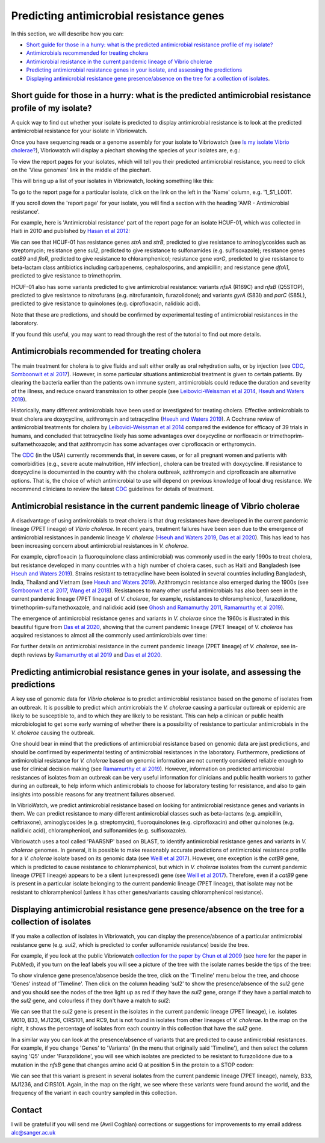 Predicting antimicrobial resistance genes
=========================================

In this section, we will describe how you can:

* `Short guide for those in a hurry: what is the predicted antimicrobial resistance profile of my isolate?`_
* `Antimicrobials recommended for treating cholera`_
* `Antimicrobial resistance in the current pandemic lineage of Vibrio cholerae`_
* `Predicting antimicrobial resistance genes in your isolate, and assessing the predictions`_
* `Displaying antimicrobial resistance gene presence/absence on the tree for a collection of isolates`_.

Short guide for those in a hurry: what is the predicted antimicrobial resistance profile of my isolate?
-------------------------------------------------------------------------------------------------------

A quick way to find out whether your isolate is predicted to display antimicrobial resistance is to look at the predicted antimicrobial resistance  for your isolate in Vibriowatch.

Once you have sequencing reads or a genome assembly for your isolate to Vibriowatch (see `Is my isolate Vibrio cholerae? <https://vibriowatch.readthedocs.io/en/latest/assemblies.html#short-guide-for-those-in-a-hurry-is-my-isolate-vibrio-cholerae>`_), Vibriowatch will display a piechart showing the species of your isolates are, e.g.:

.. image:: Picture7.png
  :width: 650

To view the report pages for your isolates, which will tell you their predicted antimicrobial resistance, you need
to click on the 'View genomes' link in the middle of the piechart.
  
This will bring up a list of your isolates in Vibriowatch, looking something like this:

.. image:: Picture8.png
  :width: 650
  
To go to the report page for a particular isolate, click on the link on the left in the 'Name' column, e.g. '1_S1_L001'.

If you scroll down the 'report page' for your isolate, you will find a section with the heading 'AMR - Antimicrobial resistance'. 

For example, here is 'Antimicrobial resistance' part of the report page for an isolate HCUF-01, which was collected in Haiti in 2010 and
published by `Hasan et al 2012`_:

.. _Hasan et al 2012: https://pubmed.ncbi.nlm.nih.gov/22711841/

.. image:: Picture95.png
  :width: 650
  
We can see that HCUF-01 has resistance genes *strA* and *strB*, predicted to give resistance to aminoglycosides such as streptomycin;
resistance gene *sul2*, predicted to give resistance to sulfonamides (e.g. sulfisoxazole); 
resistance genes *catB9* and *floR*, predicted to give resistance
to chloramphenicol; resistance gene *varG*, predicted to give resistance to beta-lactam class antibiotics including carbapenems, cephalosporins,
and ampicillin; and resistance gene *dfrA1*, predicted to give resistance to trimethoprim.

HCUF-01 also has some variants predicted to give antimicrobial resistance: variants *nfsA* (R169C) and *nfsB* (Q5STOP), predicted to give resistance
to nitrofurans (e.g. nitrofurantoin, furazolidone); and variants *gyrA* (S83I) and *parC* (S85L), predicted to give resistance to quinolones (e.g. ciprofloxacin, nalidixic acid). 

Note that these are predictions, and should be confirmed by experimental testing of antimicrobial resistances in the laboratory.
  
If you found this useful, you may want to read through the rest of the tutorial to find out more details.
  
Antimicrobials recommended for treating cholera
-----------------------------------------------

The main treatment for cholera is to give fluids and salt either orally as oral rehydration salts, or
by injection (see `CDC`_, `Somboonwit et al 2017`_). However, in some particular situations antimicrobial treatment is given to certain patients. 
By clearing the bacteria earlier than the patients own immune system, antimicrobials could reduce the duration and severity
of the illness, and reduce onward transmission to other people (see `Leibovici-Weissman et al 2014`_, `Hseuh and Waters 2019`_).

.. _CDC: https://www.cdc.gov/cholera/treatment/antibiotic-treatment.html

.. _Leibovici-Weissman et al 2014: https://pubmed.ncbi.nlm.nih.gov/24944120/

.. _Hseuh and Waters 2019: https://pubmed.ncbi.nlm.nih.gov/31069064/

.. _Somboonwit et al 2017: https://pubmed.ncbi.nlm.nih.gov/29379258/

Historically, many different antimicrobials have been used or investigated for treating cholera.
Effective antimicrobials to treat cholera are doxycycline, azithromycin and tetracycline (`Hseuh and Waters 2019`_).
A Cochrane review of antimicrobial treatments for cholera by `Leibovici-Weissman et al 2014`_ compared the evidence
for efficacy of 39 trials in humans, and concluded that tetracycline likely has some advantages over
doxycycline or norfloxacin or trimethoprim-sulfamethoxazole; and that azithromycin has some
advantages over ciprofloxacin or erthyromycin.

.. _Leibovici-Weissman et al 2014: https://pubmed.ncbi.nlm.nih.gov/24944120/

.. _Hseuh and Waters 2019: https://pubmed.ncbi.nlm.nih.gov/31069064/

The `CDC`_ (in the USA) currently recommends that, in severe cases, or
for all pregnant women and patients with comorbidities (e.g., severe acute malnutrition, HIV infection),
cholera can be treated with doxycycline. If resistance to doxycycline is documented in the country with the cholera
outbreak, azithromycin and ciprofloxacin are alternative options. 
That is, the choice of which antimicrobial to use
will depend on previous knowledge of local drug resistance.
We recommend clinicians to review the latest `CDC`_ guidelines for details of treatment.

.. _CDC: https://www.cdc.gov/cholera/treatment/antibiotic-treatment.html

Antimicrobial resistance in the current pandemic lineage of Vibrio cholerae
---------------------------------------------------------------------------

A disadvantage of using antimicrobials to treat cholera is that drug resistances have
developed in the current pandemic lineage (7PET lineage) of *Vibrio cholerae*. 
In recent years, treatment failures have been seen due to the 
emergence of antimicrobial resistances in pandemic lineage *V. cholerae* (`Hseuh and Waters 2019`_, `Das et al 2020`_).
This has lead to has been increasing concern about antimicrobial resistances in *V. cholerae*. 

.. _Hseuh and Waters 2019: https://pubmed.ncbi.nlm.nih.gov/31069064/

.. _Das et al 2020: https://pubmed.ncbi.nlm.nih.gov/31272870/

For example, ciprofloxacin (a fluoroquinolone class antimicrobial) was commonly used
in the early 1990s to treat cholera, but resistance developed in many countries with
a high number of cholera cases, such as Haiti and Bangladesh (see `Hseuh and Waters 2019`_).
Strains resistant to tetracycline have been isolated in several countries including
Bangladesh, India, Thailand and Vietnam (see `Hseuh and Waters 2019`_). Azithromycin
resistance also emerged during the 1900s (see `Somboonwit et al 2017`_, `Wang et al 2018`_). 
Resistances to many other useful antimicrobials has also been seen in the current
pandemic lineage (7PET lineage) of *V. cholerae*, for example, resistances to 
chloramphenicol, furazolidone, trimethoprim-sulfamethoxazole, and nalidixic acid (see
`Ghosh and Ramamurthy 2011`_, `Ramamurthy et al 2019`_). 

.. _Hseuh and Waters 2019: https://pubmed.ncbi.nlm.nih.gov/31069064/

.. _Somboonwit et al 2017: https://pubmed.ncbi.nlm.nih.gov/29379258/

.. _Wang et al 2018: https://pubmed.ncbi.nlm.nih.gov/28919196/

.. _Ghosh and Ramamurthy 2011: https://pubmed.ncbi.nlm.nih.gov/21415499/

.. _Ramamurthy et al 2019: https://pubmed.ncbi.nlm.nih.gov/31396501/

.. _Das et al 2020: https://pubmed.ncbi.nlm.nih.gov/31272870/

The emergence of antimicrobial resistance genes and variants in *V. cholerae* since the 1960s
is illustrated in this beautiful figure from `Das et al 2020`_, showing that the current pandemic
lineage (7PET lineage) of *V. cholerae* has
acquired resistances to almost all the commonly used antimicrobials over time:

.. _Das et al 2020: https://pubmed.ncbi.nlm.nih.gov/31272870/

.. image:: Picture96.jpg
  :width: 650
  
For further details on antimicrobial resistance in 
the current pandemic lineage (7PET lineage) of *V. cholerae*, see in-depth reviews by `Ramamurthy et al 2019`_ and
`Das et al 2020`_.

Predicting antimicrobial resistance genes in your isolate, and assessing the predictions
----------------------------------------------------------------------------------------

A key use of genomic data for *Vibrio cholerae* is to predict antimicrobial resistance based on the genome of isolates from an outbreak.
It is possible to predict which antimicrobials the *V. cholerae* causing a 
particular outbreak or epidemic are likely to be susceptible to, and to which they are likely to be resistant. 
This can help a clinican or public health microbiologist to get some
early warning of whether there is a possibility of resistance to particular antimicrobials in the *V. cholerae*
causing the outbreak. 

One should bear in mind that the predictions of antimicrobial resistance based
on genomic data are just predictions, and should be confirmed by experimental testing of antimicrobial 
resistances in the laboratory. Furthermore, predictions of antimicrobial resistance for *V. cholerae* based on genomic information 
are not currently considered reliable enough to use for clinical decision making (see `Ramamurthy et al 2019`_).
However, information on predicted antimicrobial resistances of isolates from an outbreak can be very useful information
for clinicians and public health workers to gather during an outbreak, to help inform which antimicrobials to choose for
laboratory testing for resistance, and also to gain insights into possible reasons for any treatment failures observed.

.. _Ramamurthy et al 2019: https://pubmed.ncbi.nlm.nih.gov/31396501/

In VibrioWatch, we predict antimicrobial resistance based on looking for antimicrobial resistance genes and variants in them.
We can predict resistance to many different antimicrobial classes such as beta-lactams (e.g.
ampicillin, ceftriaxone), aminoglycosides (e.g. streptomycin), fluoroquinolones (e.g. ciprofloxacin) and 
other quinolones (e.g. nalidixic acid), chloramphenicol, and sulfonamides (e.g. sulfisoxazole). 

Vibriowatch uses a tool called 'PAARSNP' based on BLAST, to identify antimicrobial resistance genes and variants in *V. cholerae* genomes.
In general, it is possible to make reasonably accurate predictions of antimicrobial resistance profile for a *V. cholerae* isolate
based on its genomic data (see `Weill et al 2017`_). However, one exception is the *catB9* gene, which is predicted to cause
resistance to chloramphenicol, but which in *V. cholerae* isolates from the current pandemic lineage (7PET lineage) appears to be
a silent (unexpressed) gene (see `Weill et al 2017`_). Therefore, even if a *catB9* gene is present in a particular isolate belonging
to the current pandemic lineage (7PET lineage), that isolate may not be resistant to chloramphenicol (unless it has other genes/variants
causing chloramphenicol resistance).

.. _Weill et al 2017: https://pubmed.ncbi.nlm.nih.gov/29123067/

Displaying antimicrobial resistance gene presence/absence on the tree for a collection of isolates
--------------------------------------------------------------------------------------------------

If you make a collection of isolates in Vibriowatch, you can display the presence/absence of a particular antimicrobial resistance gene
(e.g. *sul2*, which is predicted to confer sulfonamide resistance) beside the tree.

For example, if you look at the public Vibriowatch `collection for the paper by Chun et al 2009`_ (see `here`_ for the paper in PubMed), if
you turn on the leaf labels you will see a picture of the tree with the isolate names beside the tips of the tree:

.. _collection for the paper by Chun et al 2009: https://pathogen.watch/collection/2c43jl3z2xs8-vibriowatch-collection-chun-et-al-2009

.. _here: https://pubmed.ncbi.nlm.nih.gov/19720995/

.. image:: Picture93.png
  :width: 650
  
To show virulence gene presence/absence beside the tree, click on the 'Timeline' menu below the tree, and choose 'Genes' instead
of 'Timeline'. Then click on the column heading 'sul2' to show the presence/absence of the *sul2* gene and you should see the nodes
of the tree light up as red if they have the *sul2* gene, orange if they have a partial match to the *sul2* gene, and colourless if
they don't have a match to *sul2*:

.. _ctxA: https://biocyc.org/gene?orgid=GCF_900205735&id=FY484_RS07330

.. image:: Picture97.png
  :width: 800
  
We can see that the *sul2* gene is present in the isolates in
the current pandemic lineage (7PET lineage), i.e. isolates M010, B33, MJ1236, CIRS101, and RC9, but is not found
in isolates from other lineages of *V. cholerae*. In the map on the right, it shows the percentage of isolates from each 
country in this collection that have the *sul2* gene.

In a similar way you can look at the presence/absence of variants that are predicted to cause antimicrobial resistances.
For example, if you change 'Genes' to 'Variants' (in the menu that originally said 'Timeline'), and then select
the column saying 'Q5' under 'Furazolidone', you will see which isolates are predicted to be resistant to furazolidone due to
a mutation in the *nfsB* gene that changes amino acid Q at position 5 in the protein to a STOP codon:

.. image:: Picture98.png
  :width: 800
  
We can see that this variant is present in several isolates from the current pandemic lineage (7PET lineage), namely, B33, MJ1236, and
CIRS101. Again, in the map on the right, we see where these variants were found around the world, and the frequency of the variant
in each country sampled in this collection.

Contact
-------

I will be grateful if you will send me (Avril Coghlan) corrections or suggestions for improvements to my email address alc@sanger.ac.uk


